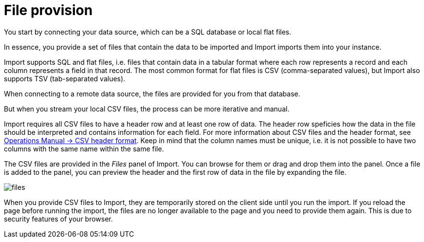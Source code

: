 [[aura-file-provision]]
= File provision
:description: This section describes how to provide files for import.

You start by connecting your data source, which can be a SQL database or local flat files.

In essence, you provide a set of files that contain the data to be imported and Import imports them into your instance.

Import supports SQL and flat files, i.e. files that contain data in a tabular format where each row represents a record and each column represents a field in that record.
The most common format for flat files is CSV (comma-separated values), but Import also supports TSV (tab-separated values).

When connecting to a remote data source, the files are provided for you from that database.

But when you stream your local CSV files, the process can be more iterative and manual.

Import requires all CSV files to have a header row and at least one row of data.
The header row speficies how the data in the file should be interpreted and contains information for each field.
For more information about CSV files and the header format, see link:{neo4j-docs-base-uri}/operations-manual/current/tools/neo4j-admin/neo4j-admin-import/#import-tool-header-format[Operations Manual -> CSV header format].
Keep in mind that the column names must be unique, i.e. it is not possible to have two columns with the same name within the same file.

The CSV files are provided in the _Files_ panel of Import.
You can browse for them or drag and drop them into the panel.
Once a file is added to the panel, you can preview the header and the first row of data in the file by expanding the file.

[.shadow]
image::files.png[]

When you provide CSV files to Import, they are temporarily stored on the client side until you run the import.
If you reload the page before running the import, the files are no longer available to the page and you need to provide them again.
This is due to security features of your browser.